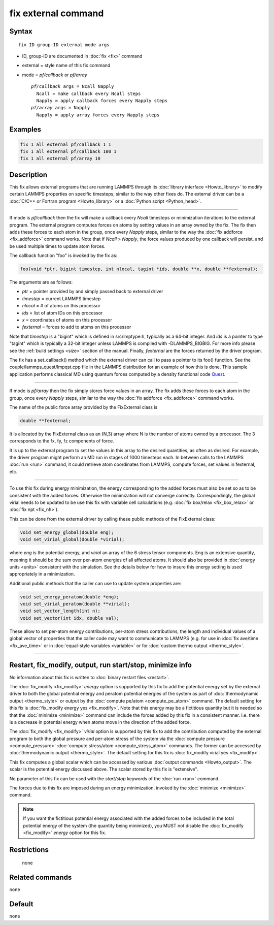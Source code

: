 .. index:: fix external

fix external command
====================

Syntax
""""""

.. parsed-literal::

   fix ID group-ID external mode args

* ID, group-ID are documented in :doc:`fix <fix>` command
* external = style name of this fix command
* mode = *pf/callback* or *pf/array*

  .. parsed-literal::

       *pf/callback* args = Ncall Napply
         Ncall = make callback every Ncall steps
         Napply = apply callback forces every Napply steps
       *pf/array* args = Napply
         Napply = apply array forces every Napply steps

Examples
""""""""

.. code-block:: LAMMPS

   fix 1 all external pf/callback 1 1
   fix 1 all external pf/callback 100 1
   fix 1 all external pf/array 10

Description
"""""""""""

This fix allows external programs that are running LAMMPS through its
:doc:`library interface <Howto_library>` to modify certain LAMMPS
properties on specific timesteps, similar to the way other fixes do.
The external driver can be a :doc:`C/C++ or Fortran program <Howto_library>` or a :doc:`Python script <Python_head>`.

----------

If mode is *pf/callback* then the fix will make a callback every
*Ncall* timesteps or minimization iterations to the external program.
The external program computes forces on atoms by setting values in an
array owned by the fix.  The fix then adds these forces to each atom
in the group, once every *Napply* steps, similar to the way the :doc:`fix addforce <fix_addforce>` command works.  Note that if *Ncall* >
*Napply*\ , the force values produced by one callback will persist, and
be used multiple times to update atom forces.

The callback function "foo" is invoked by the fix as:

.. code-block:: c++

   foo(void *ptr, bigint timestep, int nlocal, tagint *ids, double **x, double **fexternal);

The arguments are as follows:

* *ptr* = pointer provided by and simply passed back to external driver
* *timestep* = current LAMMPS timestep
* *nlocal* = # of atoms on this processor
* *ids* = list of atom IDs on this processor
* *x* = coordinates of atoms on this processor
* *fexternal* = forces to add to atoms on this processor

Note that *timestep* is a "bigint" which is defined in src/lmptype.h,
typically as a 64-bit integer. And *ids* is a pointer to type "tagint"
which is typically a 32-bit integer unless LAMMPS is compiled with
-DLAMMPS_BIGBIG. For more info please see the :ref:`build settings
<size>` section of the manual.  Finally, *fexternal* are the forces
returned by the driver program.

The fix has a set_callback() method which the external driver can call
to pass a pointer to its foo() function.  See the
couple/lammps_quest/lmpqst.cpp file in the LAMMPS distribution for an
example of how this is done.  This sample application performs
classical MD using quantum forces computed by a density functional
code `Quest <quest_>`_.

.. _quest: http://dft.sandia.gov/Quest

----------

If mode is *pf/array* then the fix simply stores force values in an
array.  The fix adds these forces to each atom in the group, once
every *Napply* steps, similar to the way the :doc:`fix addforce
<fix_addforce>` command works.

The name of the public force array provided by the FixExternal
class is

.. code-block:: c++

   double **fexternal;

It is allocated by the FixExternal class as an (N,3) array where N is
the number of atoms owned by a processor.  The 3 corresponds to the
fx, fy, fz components of force.

It is up to the external program to set the values in this array to
the desired quantities, as often as desired.  For example, the driver
program might perform an MD run in stages of 1000 timesteps each.  In
between calls to the LAMMPS :doc:`run <run>` command, it could retrieve
atom coordinates from LAMMPS, compute forces, set values in fexternal,
etc.

----------

To use this fix during energy minimization, the energy corresponding
to the added forces must also be set so as to be consistent with the
added forces.  Otherwise the minimization will not converge correctly.
Correspondingly, the global virial needs to be updated to be use this
fix with variable cell calculations (e.g. :doc:`fix box/relax <fix_box_relax>`
or :doc:`fix npt <fix_nh>`).

This can be done from the external driver by calling these public
methods of the FixExternal class:

.. code-block:: c++

   void set_energy_global(double eng);
   void set_virial_global(double *virial);

where *eng* is the potential energy, and *virial* an array of the 6
stress tensor components.  Eng is an extensive quantity,
meaning it should be the sum over per-atom energies of all affected
atoms.  It should also be provided in :doc:`energy units <units>`
consistent with the simulation.  See the details below for how to
insure this energy setting is used appropriately in a minimization.

Additional public methods that the caller can use to update system
properties are:

.. code-block:: c++

   void set_energy_peratom(double *eng);
   void set_virial_peratom(double **virial);
   void set_vector_length(int n);
   void set_vector(int idx, double val);

These allow to set per-atom energy contributions, per-atom stress
contributions, the length and individual values of a global vector
of properties that the caller code may want to communicate  to LAMMPS
(e.g. for use in :doc:`fix ave/time <fix_ave_time>` or in
:doc:`equal-style variables <variable>` or for
:doc:`custom thermo output <thermo_style>`.

----------

Restart, fix_modify, output, run start/stop, minimize info
"""""""""""""""""""""""""""""""""""""""""""""""""""""""""""

No information about this fix is written to :doc:`binary restart files
<restart>`.

The :doc:`fix_modify <fix_modify>` *energy* option is supported by
this fix to add the potential energy set by the external driver to
both the global potential energy and peratom potential energies of the
system as part of :doc:`thermodynamic output <thermo_style>` or output
by the :doc:`compute pe/atom <compute_pe_atom>` command.  The default
setting for this fix is :doc:`fix_modify energy yes <fix_modify>`.
Note that this energy may be a fictitious quantity but it is needed so
that the :doc:`minimize <minimize>` command can include the forces
added by this fix in a consistent manner.  I.e. there is a decrease in
potential energy when atoms move in the direction of the added force.

The :doc:`fix_modify <fix_modify>` *virial* option is supported by
this fix to add the contribution computed by the external program to
both the global pressure and per-atom stress of the system via the
:doc:`compute pressure <compute_pressure>` :doc:`compute stress/atom
<compute_stress_atom>` commands.  The former can be accessed by
:doc:`thermodynamic output <thermo_style>`.  The default setting for
this fix is :doc:`fix_modify virial yes <fix_modify>`.

This fix computes a global scalar which can be accessed by various
:doc:`output commands <Howto_output>`.  The scalar is the potential
energy discussed above.  The scalar stored by this fix is "extensive".

No parameter of this fix can be used with the *start/stop* keywords of
the :doc:`run <run>` command.

The forces due to this fix are imposed during an energy minimization,
invoked by the :doc:`minimize <minimize>` command.

.. note::

   If you want the fictitious potential energy associated with the
   added forces to be included in the total potential energy of the
   system (the quantity being minimized), you MUST not disable the
   :doc:`fix_modify <fix_modify>` *energy* option for this fix.

Restrictions
""""""""""""
 none

Related commands
""""""""""""""""

none


Default
"""""""

none
